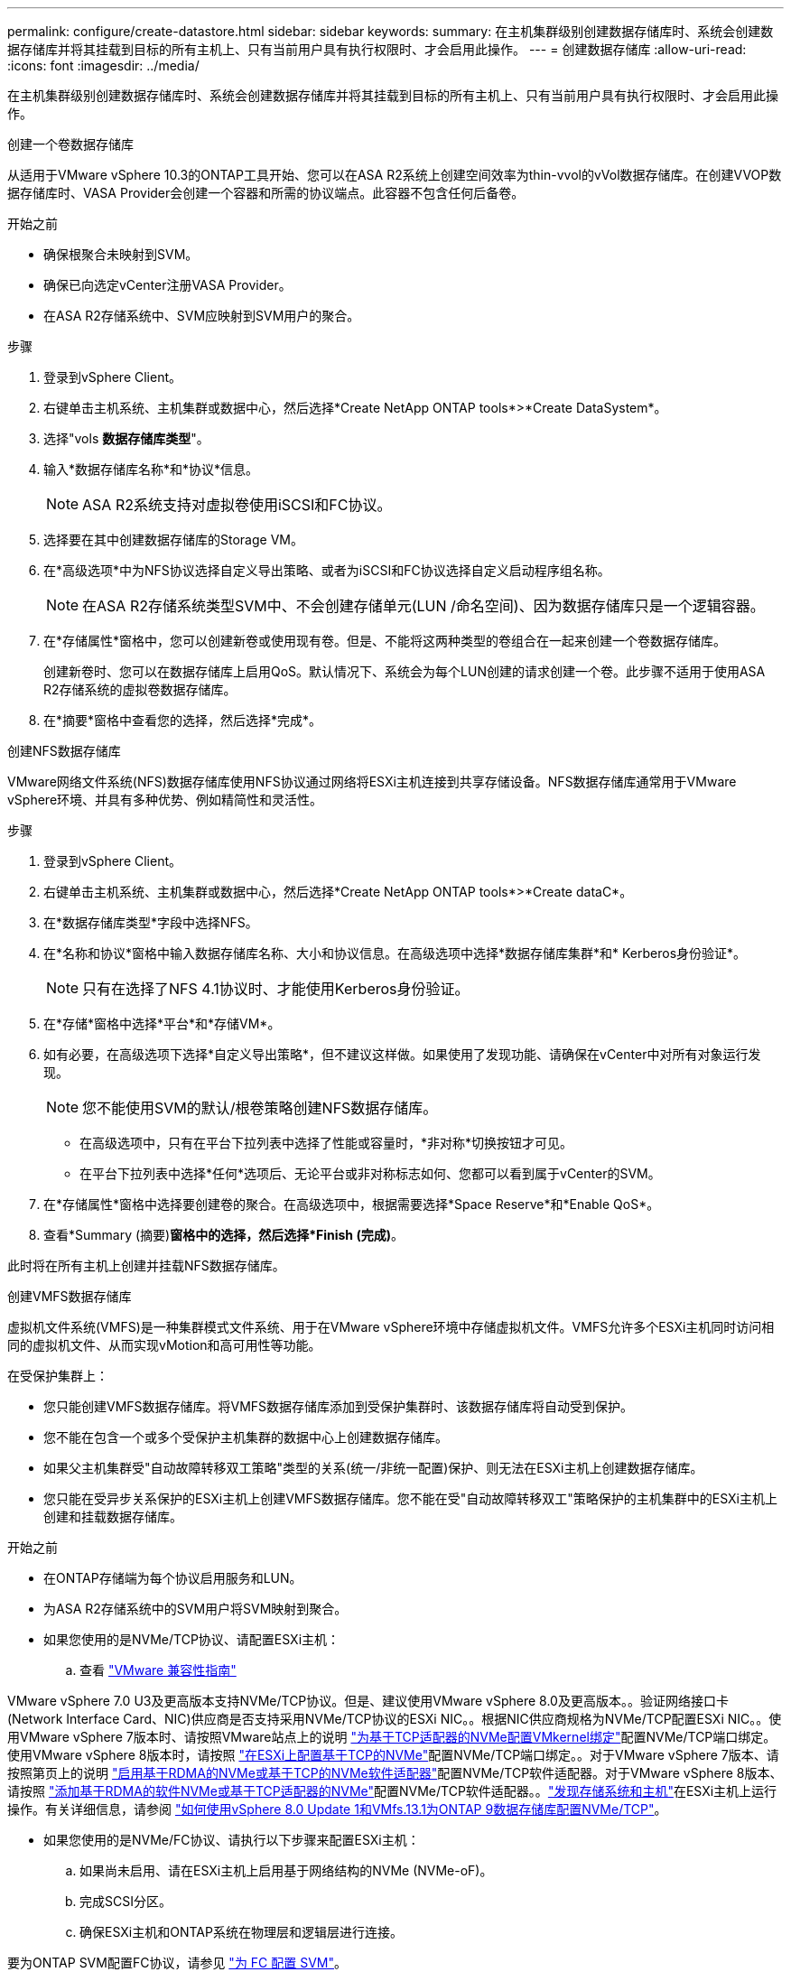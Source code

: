 ---
permalink: configure/create-datastore.html 
sidebar: sidebar 
keywords:  
summary: 在主机集群级别创建数据存储库时、系统会创建数据存储库并将其挂载到目标的所有主机上、只有当前用户具有执行权限时、才会启用此操作。 
---
= 创建数据存储库
:allow-uri-read: 
:icons: font
:imagesdir: ../media/


[role="lead"]
在主机集群级别创建数据存储库时、系统会创建数据存储库并将其挂载到目标的所有主机上、只有当前用户具有执行权限时、才会启用此操作。

[role="tabbed-block"]
====
.创建一个卷数据存储库
--
从适用于VMware vSphere 10.3的ONTAP工具开始、您可以在ASA R2系统上创建空间效率为thin-vvol的vVol数据存储库。在创建VVOP数据存储库时、VASA Provider会创建一个容器和所需的协议端点。此容器不包含任何后备卷。

.开始之前
* 确保根聚合未映射到SVM。
* 确保已向选定vCenter注册VASA Provider。
* 在ASA R2存储系统中、SVM应映射到SVM用户的聚合。


.步骤
. 登录到vSphere Client。
. 右键单击主机系统、主机集群或数据中心，然后选择*Create NetApp ONTAP tools*>*Create DataSystem*。
. 选择"vols *数据存储库类型*"。
. 输入*数据存储库名称*和*协议*信息。
+

NOTE: ASA R2系统支持对虚拟卷使用iSCSI和FC协议。

. 选择要在其中创建数据存储库的Storage VM。
. 在*高级选项*中为NFS协议选择自定义导出策略、或者为iSCSI和FC协议选择自定义启动程序组名称。
+

NOTE: 在ASA R2存储系统类型SVM中、不会创建存储单元(LUN /命名空间)、因为数据存储库只是一个逻辑容器。

. 在*存储属性*窗格中，您可以创建新卷或使用现有卷。但是、不能将这两种类型的卷组合在一起来创建一个卷数据存储库。
+
创建新卷时、您可以在数据存储库上启用QoS。默认情况下、系统会为每个LUN创建的请求创建一个卷。此步骤不适用于使用ASA R2存储系统的虚拟卷数据存储库。

. 在*摘要*窗格中查看您的选择，然后选择*完成*。


--
.创建NFS数据存储库
--
VMware网络文件系统(NFS)数据存储库使用NFS协议通过网络将ESXi主机连接到共享存储设备。NFS数据存储库通常用于VMware vSphere环境、并具有多种优势、例如精简性和灵活性。

.步骤
. 登录到vSphere Client。
. 右键单击主机系统、主机集群或数据中心，然后选择*Create NetApp ONTAP tools*>*Create dataC*。
. 在*数据存储库类型*字段中选择NFS。
. 在*名称和协议*窗格中输入数据存储库名称、大小和协议信息。在高级选项中选择*数据存储库集群*和* Kerberos身份验证*。
+

NOTE: 只有在选择了NFS 4.1协议时、才能使用Kerberos身份验证。

. 在*存储*窗格中选择*平台*和*存储VM*。
. 如有必要，在高级选项下选择*自定义导出策略*，但不建议这样做。如果使用了发现功能、请确保在vCenter中对所有对象运行发现。
+

NOTE: 您不能使用SVM的默认/根卷策略创建NFS数据存储库。

+
** 在高级选项中，只有在平台下拉列表中选择了性能或容量时，*非对称*切换按钮才可见。
** 在平台下拉列表中选择*任何*选项后、无论平台或非对称标志如何、您都可以看到属于vCenter的SVM。


. 在*存储属性*窗格中选择要创建卷的聚合。在高级选项中，根据需要选择*Space Reserve*和*Enable QoS*。
. 查看*Summary (摘要)*窗格中的选择，然后选择*Finish (完成)*。


此时将在所有主机上创建并挂载NFS数据存储库。

--
.创建VMFS数据存储库
--
虚拟机文件系统(VMFS)是一种集群模式文件系统、用于在VMware vSphere环境中存储虚拟机文件。VMFS允许多个ESXi主机同时访问相同的虚拟机文件、从而实现vMotion和高可用性等功能。

在受保护集群上：

* 您只能创建VMFS数据存储库。将VMFS数据存储库添加到受保护集群时、该数据存储库将自动受到保护。
* 您不能在包含一个或多个受保护主机集群的数据中心上创建数据存储库。
* 如果父主机集群受"自动故障转移双工策略"类型的关系(统一/非统一配置)保护、则无法在ESXi主机上创建数据存储库。
* 您只能在受异步关系保护的ESXi主机上创建VMFS数据存储库。您不能在受"自动故障转移双工"策略保护的主机集群中的ESXi主机上创建和挂载数据存储库。


.开始之前
* 在ONTAP存储端为每个协议启用服务和LUN。
* 为ASA R2存储系统中的SVM用户将SVM映射到聚合。
* 如果您使用的是NVMe/TCP协议、请配置ESXi主机：
+
.. 查看 https://www.vmware.com/resources/compatibility/detail.php?deviceCategory=san&productid=49677&releases_filter=589,578,518,508,448&deviceCategory=san&details=1&partner=399&Protocols=1&transportTypes=3&isSVA=0&page=1&display_interval=10&sortColumn=Partner&sortOrder=Asc["VMware 兼容性指南"]




VMware vSphere 7.0 U3及更高版本支持NVMe/TCP协议。但是、建议使用VMware vSphere 8.0及更高版本。。验证网络接口卡(Network Interface Card、NIC)供应商是否支持采用NVMe/TCP协议的ESXi NIC。。根据NIC供应商规格为NVMe/TCP配置ESXi NIC。。使用VMware vSphere 7版本时、请按照VMware站点上的说明 https://techdocs.broadcom.com/us/en/vmware-cis/vsphere/vsphere/7-0/vsphere-storage-7-0/about-vmware-nvme-storage/configure-adapters-for-nvme-over-tcp-storage/configure-vmkernel-binding-for-the-tcp-adapter.html["为基于TCP适配器的NVMe配置VMkernel绑定"]配置NVMe/TCP端口绑定。使用VMware vSphere 8版本时，请按照 https://techdocs.broadcom.com/us/en/vmware-cis/vsphere/vsphere/8-0/vsphere-storage-8-0/about-vmware-nvme-storage/configuring-nvme-over-tcp-on-esxi.html["在ESXi上配置基于TCP的NVMe"]配置NVMe/TCP端口绑定。。对于VMware vSphere 7版本、请按照第页上的说明 https://techdocs.broadcom.com/us/en/vmware-cis/vsphere/vsphere/7-0/vsphere-storage-7-0/about-vmware-nvme-storage/add-software-nvme-over-rdma-or-nvme-over-tcp-adapters.html["启用基于RDMA的NVMe或基于TCP的NVMe软件适配器"]配置NVMe/TCP软件适配器。对于VMware vSphere 8版本、请按照 https://techdocs.broadcom.com/us/en/vmware-cis/vsphere/vsphere/8-0/vsphere-storage-8-0/about-vmware-nvme-storage/configuring-nvme-over-rdma-roce-v2-on-esxi/add-software-nvme-over-rdma-or-nvme-over-tcp-adapters.html["添加基于RDMA的软件NVMe或基于TCP适配器的NVMe"]配置NVMe/TCP软件适配器。。link:../configure/discover-storage-systems-and-hosts.html["发现存储系统和主机"]在ESXi主机上运行操作。有关详细信息，请参阅 https://community.netapp.com/t5/Tech-ONTAP-Blogs/How-to-Configure-NVMe-TCP-with-vSphere-8-0-Update-1-and-ONTAP-9-13-1-for-VMFS/ba-p/445429["如何使用vSphere 8.0 Update 1和VMfs.13.1为ONTAP 9数据存储库配置NVMe/TCP"]。

* 如果您使用的是NVMe/FC协议、请执行以下步骤来配置ESXi主机：
+
.. 如果尚未启用、请在ESXi主机上启用基于网络结构的NVMe (NVMe-oF)。
.. 完成SCSI分区。
.. 确保ESXi主机和ONTAP系统在物理层和逻辑层进行连接。




要为ONTAP SVM配置FC协议，请参见 https://docs.netapp.com/us-en/ontap/san-admin/configure-svm-fc-task.html["为 FC 配置 SVM"]。

有关在VMware vSphere 8.0中使用NVMe/FC协议的详细信息，请参阅 https://docs.netapp.com/us-en/ontap-sanhost/nvme_esxi_8.html["适用于采用ONTAP 的ESXi 8.x的NVMe-oF主机配置"]。

有关在VMware vSphere 7.0中使用NVMe/FC的详细信息，请参阅 https://docs.netapp.com/us-en/ontap-sanhost/nvme_esxi_8.html["《 ONTAP NVMe/FC 主机配置指南》"]和 http://www.netapp.com/us/media/tr-4684.pdf["TR-4684"]。

.步骤
. 登录到vSphere Client。
. 右键单击主机系统、主机集群或数据中心，然后选择*Create NetApp ONTAP tools*>*Create DataSystem*。
. 选择VMFS数据存储库类型。
. 在*名称和协议*窗格中输入数据存储库名称、大小和协议信息。如果您选择将新数据存储库添加到现有VMFS数据存储库集群、请选择高级选项下的数据存储库集群选择器。
. 在*存储*窗格中选择Storage VM。根据需要在*高级选项*部分中提供*自定义启动程序组名称*。您可以为此数据存储库选择一个现有igrop、也可以使用自定义名称创建一个新的igrop。
+
如果选择NVMe/FC或NVMe/TCP协议、则会创建一个新的命名空间子系统、并使用该子系统进行命名空间映射。命名空间子系统会使用自动生成的名称来创建、该名称包含数据存储库名称。您可以在*Storage*窗格高级选项的*custom nam命名 空间子系统名称*字段中重命名命名命名命名空间子系统。

. 从*storage attributes*窗格：
+
.. 从下拉选项中选择*聚合*。
+

NOTE: 对于ASA R2存储系统，由于ASA R2存储是离散式存储，因此不会显示*AGRELER*选项。选择ASA R2存储系统类型SVM时、存储属性页面将显示用于启用QoS的选项。

.. 根据选定协议、系统会创建一个空间预留类型为精简的存储单元(LUN /命名空间)。
+

NOTE: 从ONTAP 9.161开始、ASA R2存储系统支持每个集群最多12个节点。

.. 为包含12个节点的异构集群SVM的ASA R2存储系统选择*性能服务级别*。如果选定SVM是同构集群或使用SVM用户、则此选项不可用。
+
"any"是默认性能服务级别(PSL)值。此设置使用ONTAP平衡放置算法创建存储单元。但是、您可以根据需要选择性能或极高选项。

.. 根据需要选择*使用现有卷*、*启用QoS*选项并提供详细信息。
+

NOTE: 在ASA R2存储类型中、卷创建或选择不适用于存储单元创建(LUN /命名空间)。因此、不会显示这些选项。

+

NOTE: 您不能使用现有卷创建采用NVMe/FC或NVMe/TCP协议的VMFS数据存储库、而应创建新卷。



. 在*Summary (摘要)*窗格中查看数据存储库详细信息，然后选择*Finish (完成)*。



NOTE: 如果您在受保护集群上创建数据存储库、则会看到一条只读消息："正在将数据存储库挂载到受保护集群上。"

.结果
此时将创建VMFS数据存储库并将其挂载到所有主机上。

--
====